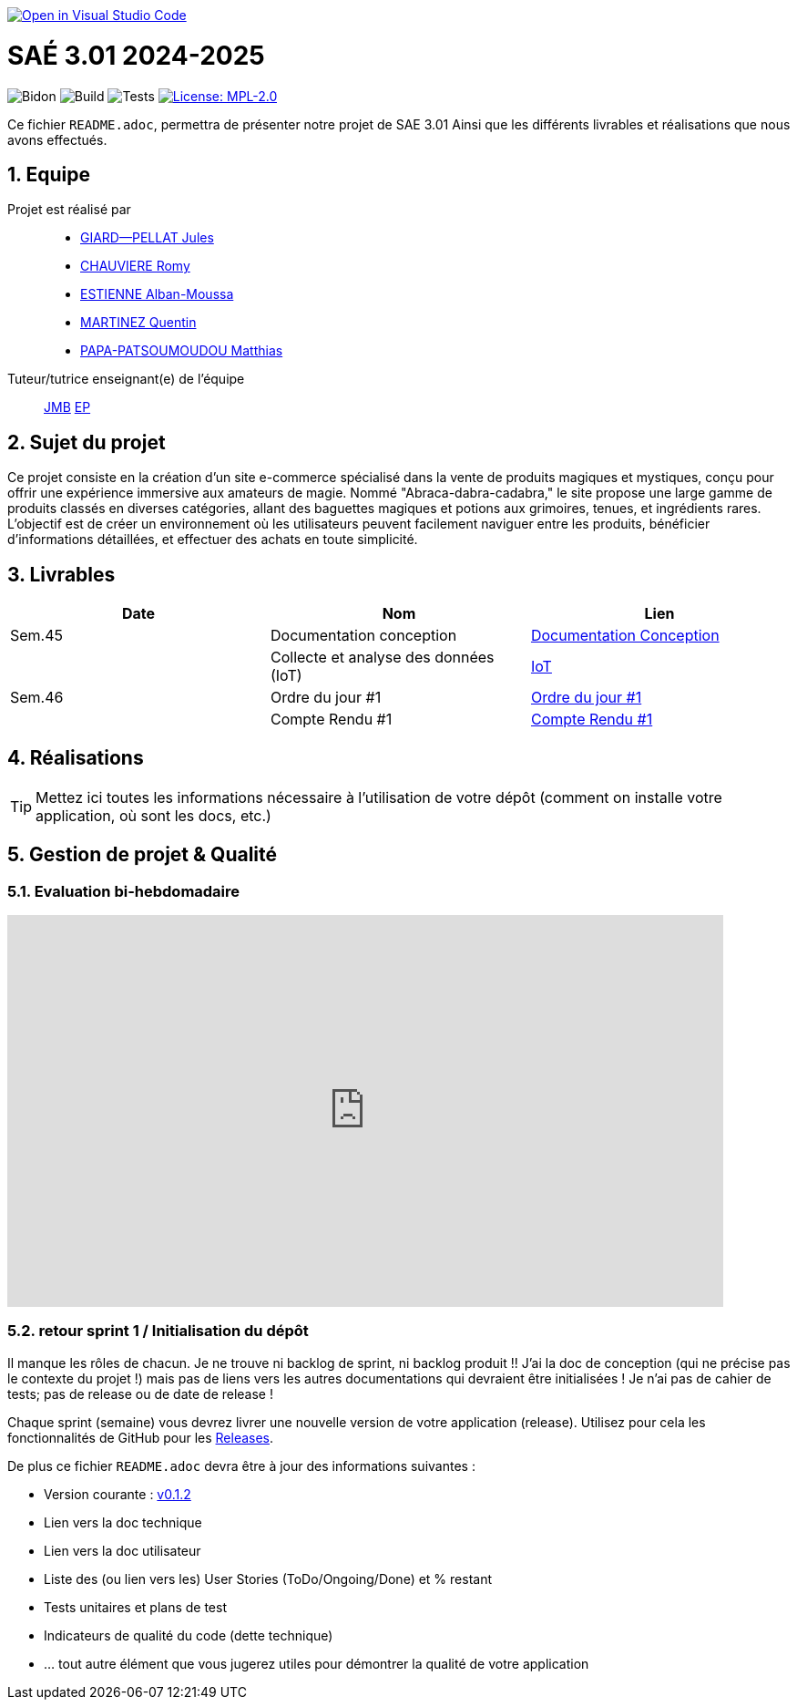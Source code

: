 image::https://classroom.github.com/assets/open-in-vscode-2e0aaae1b6195c2367325f4f02e2d04e9abb55f0b24a779b69b11b9e10269abc.svg["Open in Visual Studio Code", link="https://classroom.github.com/online_ide?assignment_repo_id=16928608&assignment_repo_type=AssignmentRepo"]

= SAÉ 3.01 2024-2025

:icons: font
:models: models
:experimental:
:incremental:
:numbered:
:toc: macro
:window: _blank
:correction!:

// Useful definitions
:asciidoc: http://www.methods.co.nz/asciidoc[AsciiDoc]
:icongit: icon:git[]
:git: http://git-scm.com/[{icongit}]
:plantuml: https://plantuml.com/fr/[plantUML]
:vscode: https://code.visualstudio.com/[VS Code]

ifndef::env-github[:icons: font]
// Specific to GitHub
ifdef::env-github[]
:correction:
:!toc-title:
:caution-caption: :fire:
:important-caption: :exclamation:
:note-caption: :paperclip:
:tip-caption: :bulb:
:warning-caption: :warning:
:icongit: Git
endif::[]

// /!\ A MODIFIER !!!
:baseURL: https://github.com/IUT-Blagnac/sae3-01-template

// Tags
image:{baseURL}/actions/workflows/blank.yml/badge.svg[Bidon] 
image:{baseURL}/actions/workflows/build.yml/badge.svg[Build] 
image:{baseURL}/actions/workflows/tests.yml/badge.svg[Tests] 
image:https://img.shields.io/badge/License-MPL%202.0-brightgreen.svg[License: MPL-2.0, link="https://opensource.org/licenses/MPL-2.0"]
//---------------------------------------------------------------

Ce fichier `README.adoc`, permettra de présenter notre projet de SAE 3.01
Ainsi que les différents livrables et réalisations que nous avons effectués.

toc::[]

== Equipe

Projet est réalisé par::

- https://github.com/Cracotte-Mu-Da[GIARD--PELLAT Jules]
- https://github.com/Romy514[CHAUVIERE Romy]
- https://github.com/AlbiMousse[ESTIENNE Alban-Moussa]
- https://github.com/Quentin158[MARTINEZ Quentin]
- https://github.com/Matthias426[PAPA-PATSOUMOUDOU Matthias]

Tuteur/tutrice enseignant(e) de l'équipe:: 

mailto:jean-michel.bruel@univ-tlse2.fr[JMB]
mailto:esther.pendaries@univ-tlse2.fr[EP]

== Sujet du projet

Ce projet consiste en la création d'un site e-commerce spécialisé dans la vente de produits magiques et mystiques, conçu pour offrir une expérience immersive aux amateurs de magie. Nommé "Abraca-dabra-cadabra," le site propose une large gamme de produits classés en diverses catégories, allant des baguettes magiques et potions aux grimoires, tenues, et ingrédients rares. L'objectif est de créer un environnement où les utilisateurs peuvent facilement naviguer entre les produits, bénéficier d'informations détaillées, et effectuer des achats en toute simplicité.

== Livrables

[cols="2,2,2",options=header]
|===
| Date    | Nom         |  Lien                       
| Sem.45  | Documentation conception      |  https://github.com/IUT-Blagnac/sae-3-01-devapp-2024-2025-g2b10/blob/master/Documentations/DocConception.adoc[Documentation Conception]     
|  | Collecte et analyse des données (IoT)      |   https://github.com/IUT-Blagnac/sae-3-01-devapp-2024-2025-g2b10/tree/master/IoT[IoT]      
| Sem.46  | Ordre du jour #1      |  https://github.com/IUT-Blagnac/sae-3-01-devapp-2024-2025-g2b10/blob/master/Documentations/ODJ%231.pdf[Ordre du jour #1]     
|  | Compte Rendu #1|   https://github.com/IUT-Blagnac/sae-3-01-devapp-2024-2025-g2b10/blob/master/Documentations/CR%231.pdf[Compte Rendu #1]   
|===

== Réalisations 

TIP: Mettez ici toutes les informations nécessaire à l'utilisation de votre dépôt (comment on installe votre application, où sont les docs, etc.)

== Gestion de projet & Qualité
=== Evaluation bi-hebdomadaire

ifdef::env-github[]
image:https://docs.google.com/spreadsheets/d/e/2PACX-1vSACcYeKaH_ims3faegSLAFJ9s5_Kd9Fbyi4ODEb8BTN5OnUXWenVGhlVPo84yQDhTkTj3f9nXiluh1/pubchart?oid=1704009585&amp;format=image[link=https://docs.google.com/spreadsheets/d/e/2PACX-1vSACcYeKaH_ims3faegSLAFJ9s5_Kd9Fbyi4ODEb8BTN5OnUXWenVGhlVPo84yQDhTkTj3f9nXiluh1/pubchart?oid=1704009585&amp;format=image]
endif::[]

ifndef::env-github[]
++++
<iframe width="786" height="430" seamless frameborder="0" scrolling="no" src="https://docs.google.com/spreadsheets/d/e/2PACX-1vSACcYeKaH_ims3faegSLAFJ9s5_Kd9Fbyi4ODEb8BTN5OnUXWenVGhlVPo84yQDhTkTj3f9nXiluh1/pubchart?oid=1704009585&amp;format=interactive"></iframe>
++++
endif::[]

=== retour sprint 1 / Initialisation du dépôt
Il manque les rôles de chacun. Je ne trouve ni backlog de sprint, ni backlog produit !!  J'ai la doc de conception (qui ne précise pas le contexte du projet !) mais pas de liens vers les autres documentations qui devraient être initialisées ! Je n'ai pas de cahier de tests; pas de release ou de date de release !

Chaque sprint (semaine) vous devrez livrer une nouvelle version de votre application (release).
Utilisez pour cela les fonctionnalités de GitHub pour les https://docs.github.com/en/repositories/releasing-projects-on-github[Releases].

De plus ce fichier `README.adoc` devra être à jour des informations suivantes :

- Version courante : https://github.com/IUT-Blagnac/sae3-01-template/releases/tag/v0.1.2[v0.1.2]
- Lien vers la doc technique
- Lien vers la doc utilisateur
- Liste des (ou lien vers les) User Stories (ToDo/Ongoing/Done) et % restant
- Tests unitaires et plans de test
- Indicateurs de qualité du code (dette technique)
- ... tout autre élément que vous jugerez utiles pour démontrer la qualité de votre application
